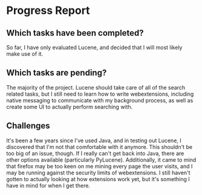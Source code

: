 #+PANDOC_VARIABLES: geometry:margin=1in
* Progress Report
** Which tasks have been completed?
So far, I have only evaluated Lucene, and decided that I will most likely make use of it.
** Which tasks are pending?
The majority of the project. Lucene should take care of all of the search related tasks, but I still need to learn how to write webextensions, including native messaging to communicate with my background process, as well as create some UI to actually perform searching with.
** Challenges
It's been a few years since I've used Java, and in testing out Lucene, I discovered that I'm not that comfortable with it anymore. This shouldn't be too big of an issue, though. If I really can't get back into Java, there are other options available (particularly PyLucene). Additionally, it came to mind that firefox may be too keen on me mining every page the user visits, and I may be running against the security limits of webextensions. I still haven't gotten to actually looking at how extensions work yet, but it's something I have in mind for when I get there.
